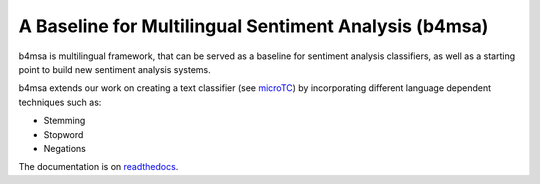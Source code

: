 A Baseline for Multilingual Sentiment Analysis (b4msa)
======================================================

.. image:: https://travis-ci.org/INGEOTEC/b4msa.svg?branch=master
	:target: https://travis-ci.org/INGEOTEC/b4msa   

.. image:: https://ci.appveyor.com/api/projects/status/y8vwd9998p74hw0n/branch/master?svg=true
	:target: https://ci.appveyor.com/project/mgraffg/b4msa/branch/master   

.. image:: https://coveralls.io/repos/github/INGEOTEC/b4msa/badge.svg?branch=master
	:target: https://coveralls.io/github/INGEOTEC/b4msa?branch=master

.. image:: https://anaconda.org/ingeotec/b4msa/badges/version.svg
	:target: https://anaconda.org/ingeotec/b4msa   

.. image:: https://badge.fury.io/py/b4msa.svg
	:target: https://badge.fury.io/py/b4msa

.. image:: https://anaconda.org/ingeotec/b4msa/badges/downloads.svg
	:target: https://anaconda.org/ingeotec/b4msa

.. image:: https://readthedocs.org/projects/b4msa/badge/?version=latest		 
        :target: https://b4msa.readthedocs.io/en/latest/?badge=latest

b4msa is multilingual framework, that can be served as a baseline for sentiment analysis
classifiers, as well as a starting point to build new sentiment analysis
systems.

b4msa extends our work on creating a text classifier (see `microTC
<http://github.com/ingeotec/microtc>`_) by incorporating different
language dependent techniques such as:

* Stemming
* Stopword
* Negations

The documentation is on `readthedocs <https://b4msa.readthedocs.io>`_.
